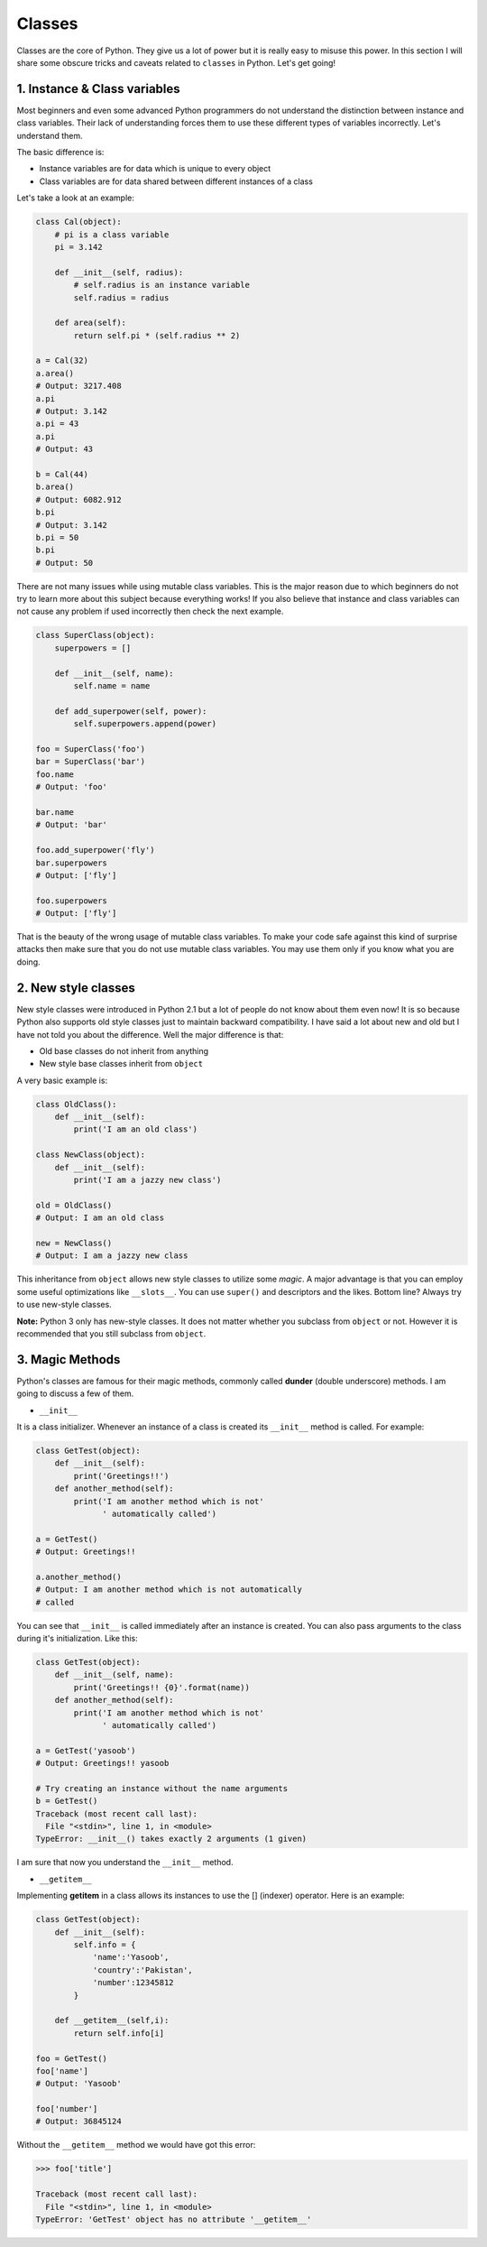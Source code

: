 Classes
-------

Classes are the core of Python. They give us a lot of power but it is
really easy to misuse this power. In this section I will share some
obscure tricks and caveats related to ``classes`` in Python. Let's get
going!

1. Instance & Class variables
^^^^^^^^^^^^^^^^^^^^^^^^^^^^^

Most beginners and even some advanced Python programmers do not
understand the distinction between instance and class variables. Their
lack of understanding forces them to use these different types of
variables incorrectly. Let's understand them.

The basic difference is:

-  Instance variables are for data which is unique to every object
-  Class variables are for data shared between different instances of a
   class

Let's take a look at an example:

.. code:: python

    class Cal(object):
        # pi is a class variable
        pi = 3.142

        def __init__(self, radius):
            # self.radius is an instance variable
            self.radius = radius

        def area(self):
            return self.pi * (self.radius ** 2)

    a = Cal(32)
    a.area()
    # Output: 3217.408
    a.pi
    # Output: 3.142
    a.pi = 43
    a.pi
    # Output: 43

    b = Cal(44)
    b.area()
    # Output: 6082.912
    b.pi
    # Output: 3.142
    b.pi = 50
    b.pi
    # Output: 50

There are not many issues while using mutable class variables. This is
the major reason due to which beginners do not try to learn more about
this subject because everything works! If you also believe that instance
and class variables can not cause any problem if used incorrectly then
check the next example.

.. code:: python

    class SuperClass(object):
        superpowers = []

        def __init__(self, name):
            self.name = name

        def add_superpower(self, power):
            self.superpowers.append(power)

    foo = SuperClass('foo')
    bar = SuperClass('bar')
    foo.name
    # Output: 'foo'

    bar.name
    # Output: 'bar'

    foo.add_superpower('fly')
    bar.superpowers
    # Output: ['fly']

    foo.superpowers
    # Output: ['fly']

That is the beauty of the wrong usage of mutable class variables. To
make your code safe against this kind of surprise attacks then make sure
that you do not use mutable class variables. You may use them only if
you know what you are doing.

2. New style classes
^^^^^^^^^^^^^^^^^^^^

New style classes were introduced in Python 2.1 but a lot of people do
not know about them even now! It is so because Python also supports old
style classes just to maintain backward compatibility. I have said a lot
about new and old but I have not told you about the difference. Well the
major difference is that:

-  Old base classes do not inherit from anything
-  New style base classes inherit from ``object``

A very basic example is:

.. code:: python

    class OldClass():
        def __init__(self):
            print('I am an old class')

    class NewClass(object):
        def __init__(self):
            print('I am a jazzy new class')

    old = OldClass()
    # Output: I am an old class

    new = NewClass()
    # Output: I am a jazzy new class

This inheritance from ``object`` allows new style classes to utilize
some *magic*. A major advantage is that you can employ some useful
optimizations like ``__slots__``. You can use ``super()`` and
descriptors and the likes. Bottom line? Always try to use new-style
classes.

**Note:** Python 3 only has new-style classes. It does not matter
whether you subclass from ``object`` or not. However it is recommended
that you still subclass from ``object``.

3. Magic Methods
^^^^^^^^^^^^^^^^

Python's classes are famous for their magic methods, commonly called
**dunder** (double underscore) methods. I am going to discuss a few of
them.

-  ``__init__``

It is a class initializer. Whenever an instance of a class is created
its ``__init__`` method is called. For example:

.. code:: python

    class GetTest(object):
        def __init__(self):
            print('Greetings!!')
        def another_method(self):
            print('I am another method which is not'
                  ' automatically called')

    a = GetTest()
    # Output: Greetings!!

    a.another_method()
    # Output: I am another method which is not automatically
    # called

You can see that ``__init__`` is called immediately after an instance is
created. You can also pass arguments to the class during it's
initialization. Like this:

.. code:: python

    class GetTest(object):
        def __init__(self, name):
            print('Greetings!! {0}'.format(name))
        def another_method(self):
            print('I am another method which is not'
                  ' automatically called')

    a = GetTest('yasoob')
    # Output: Greetings!! yasoob

    # Try creating an instance without the name arguments
    b = GetTest()
    Traceback (most recent call last):
      File "<stdin>", line 1, in <module>
    TypeError: __init__() takes exactly 2 arguments (1 given)

I am sure that now you understand the ``__init__`` method.

-  ``__getitem__``

Implementing **getitem** in a class allows its instances to use the []
(indexer) operator. Here is an example:

.. code:: python

    class GetTest(object):
        def __init__(self):
            self.info = {
                'name':'Yasoob',
                'country':'Pakistan',
                'number':12345812
            }

        def __getitem__(self,i):
            return self.info[i]

    foo = GetTest()
    foo['name']
    # Output: 'Yasoob'

    foo['number']
    # Output: 36845124

Without the ``__getitem__`` method we would have got this error:

.. code:: python

    >>> foo['title']

    Traceback (most recent call last):
      File "<stdin>", line 1, in <module>
    TypeError: 'GetTest' object has no attribute '__getitem__'

.. Static, Class & Abstract methods
.. ^^^^^^^^^^^^^^^^^^^^^^^^^^^^^^^^

